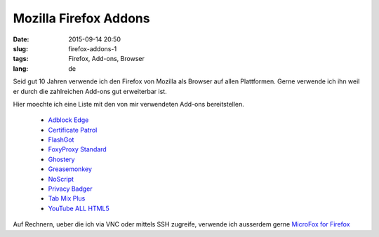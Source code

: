Mozilla Firefox Addons
#######################
:date: 2015-09-14 20:50
:slug: firefox-addons-1
:tags: Firefox, Add-ons, Browser
:lang: de

Seid gut 10 Jahren verwende ich den Firefox von Mozilla als Browser auf allen Plattformen.
Gerne verwende ich ihn weil er durch die zahlreichen Add-ons gut erweiterbar ist.

Hier moechte ich eine Liste mit den von mir verwendeten Add-ons bereitstellen.

 - `Adblock Edge <https://addons.mozilla.org/de/firefox/addon/adblock-edge/?src=search>`_
 - `Certificate Patrol <https://addons.mozilla.org/de/firefox/addon/certificate-patrol/?src=search>`_
 - `FlashGot <https://addons.mozilla.org/de/firefox/addon/flashgot/?src=search>`_
 - `FoxyProxy Standard <https://addons.mozilla.org/de/firefox/addon/foxyproxy-standard/?src=search>`_
 - `Ghostery <https://addons.mozilla.org/de/firefox/addon/ghostery/?src=search>`_
 - `Greasemonkey <https://addons.mozilla.org/de/firefox/addon/greasemonkey/?src=search>`_
 - `NoScript <https://addons.mozilla.org/de/firefox/addon/noscript/?src=search>`_
 - `Privacy Badger <https://addons.mozilla.org/de/firefox/addon/privacy-badger-firefox/?src=search>`_
 - `Tab Mix Plus <https://addons.mozilla.org/de/firefox/addon/tab-mix-plus/?src=search>`_
 - `YouTube ALL HTML5 <https://addons.mozilla.org/de/firefox/addon/youtube-all-html5/?src=search>`_


Auf Rechnern, ueber die ich via VNC oder mittels SSH zugreife, verwende ich ausserdem gerne `MicroFox for Firefox <https://addons.mozilla.org/de/firefox/addon/microfox-for-firefox/?src=search>`_

